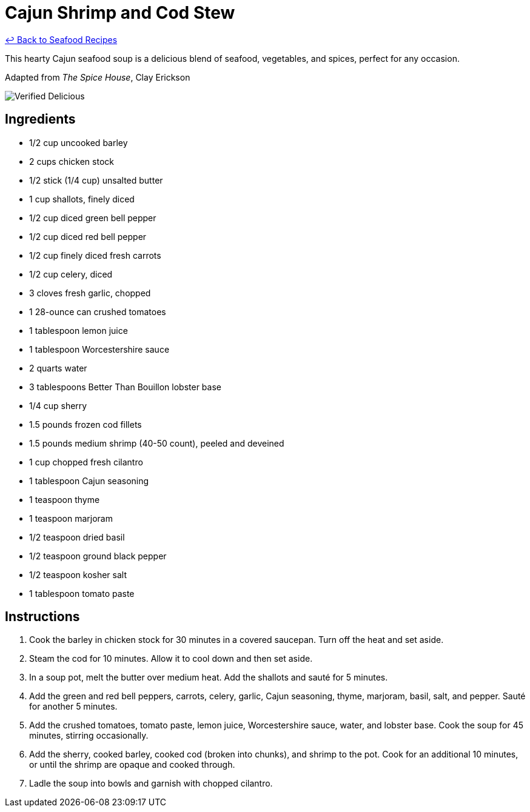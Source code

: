 = Cajun Shrimp and Cod Stew

link:./README.md[&larrhk; Back to Seafood Recipes]

This hearty Cajun seafood soup is a delicious blend of seafood, vegetables, and spices, perfect for any occasion.

Adapted from _The Spice House_, Clay Erickson

image::https://badgen.net/badge/verified/delicious/228B22[Verified Delicious]

== Ingredients
* 1/2 cup uncooked barley
* 2 cups chicken stock
* 1/2 stick (1/4 cup) unsalted butter
* 1 cup shallots, finely diced
* 1/2 cup diced green bell pepper
* 1/2 cup diced red bell pepper
* 1/2 cup finely diced fresh carrots
* 1/2 cup celery, diced
* 3 cloves fresh garlic, chopped
* 1 28-ounce can crushed tomatoes
* 1 tablespoon lemon juice
* 1 tablespoon Worcestershire sauce
* 2 quarts water
* 3 tablespoons Better Than Bouillon lobster base
* 1/4 cup sherry
* 1.5 pounds frozen cod fillets
* 1.5 pounds medium shrimp (40-50 count), peeled and deveined
* 1 cup chopped fresh cilantro
* 1 tablespoon Cajun seasoning
* 1 teaspoon thyme
* 1 teaspoon marjoram
* 1/2 teaspoon dried basil
* 1/2 teaspoon ground black pepper
* 1/2 teaspoon kosher salt
* 1 tablespoon tomato paste

== Instructions

. Cook the barley in chicken stock for 30 minutes in a covered saucepan. Turn off the heat and set aside.
. Steam the cod for 10 minutes. Allow it to cool down and then set aside.
. In a soup pot, melt the butter over medium heat. Add the shallots and sauté for 5 minutes.
. Add the green and red bell peppers, carrots, celery, garlic, Cajun seasoning, thyme, marjoram, basil, salt, and pepper. Sauté for another 5 minutes.
. Add the crushed tomatoes, tomato paste, lemon juice, Worcestershire sauce, water, and lobster base. Cook the soup for 45 minutes, stirring occasionally.
. Add the sherry, cooked barley, cooked cod (broken into chunks), and shrimp to the pot. Cook for an additional 10 minutes, or until the shrimp are opaque and cooked through.
. Ladle the soup into bowls and garnish with chopped cilantro.

